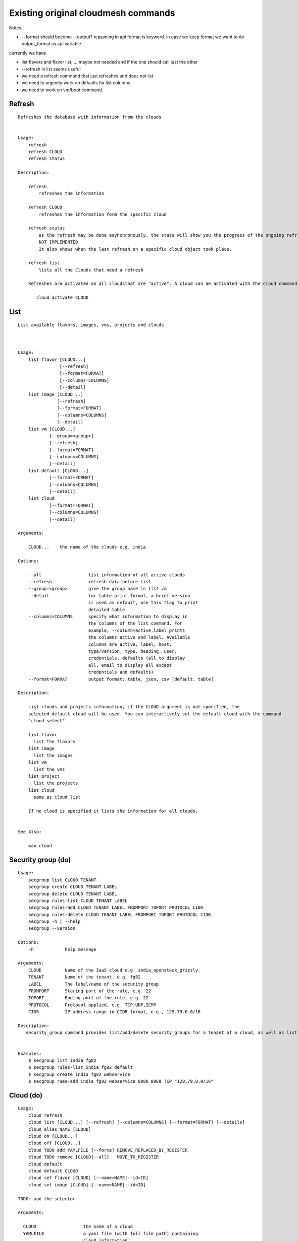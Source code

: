 Existing original cloudmesh commands
=====================================

Notes:

* --format should become --output? reasoning in api format is keyword. in case we keep format we want to do output_format as api variable.

currently we have

* list flavors and flavor list, ... maybe not needed and if the one should call just the other
* --refresh in list seems useful

* we need a refresh command that just refreshes and does not list
* we need to urgently work on defaults for list columns
  
* we need to work on vm/boot command.


Refresh
-------


::

   Refreshes the database with information from the clouds


   Usage:
       refresh
       refresh CLOUD
       refresh status

   Description:

       refresh
           refreshes the information 
       
       refresh CLOUD
           refreshes the information form the specific cloud
   
       refresh status
           as the refresh may be done asynchronously, the stats will show you the progress of the ongoing refresh
	   NOT IMPLEMENTED
	   It also shows when the last refresh on a specific cloud object took place.
	   
       refresh list
           lists all the Clouds that need a refresh

       Refreshes are activated on all cloudsthat are "active". A cloud can be activated with the cloud command

          cloud activate CLOUD
	
   
List
----

::

      List available flavors, images, vms, projects and clouds


      
      Usage:
          list flavor [CLOUD...] 
                      [--refresh]
		      [--format=FORMAT]
                      [--columns=COLUMNS]
                      [--detail]
          list image [CLOUD...] 
                     [--refresh] 
                     [--format=FORMAT] 
                     [--columns=COLUMNS]
                     [--detail]
          list vm [CLOUD...] 
                  [--group=<group>]
                  [--refresh] 
                  [--format=FORMAT] 
                  [--columns=COLUMNS] 
                  [--detail]
          list default [CLOUD...] 
                  [--format=FORMAT] 
                  [--columns=COLUMNS] 
                  [--detail]
          list cloud 
                  [--format=FORMAT] 
                  [--columns=COLUMNS] 
                  [--detail]

      Arguments:

          CLOUD...    the name of the clouds e.g. india

      Options:

          --all                  list information of all active clouds
          --refresh              refresh data before list
          --group=<group>        give the group name in list vm
          --detail               for table print format, a brief version 
                                 is used as default, use this flag to print
                                 detailed table
          --columns=COLUMNS      specify what information to display in
                                 the columns of the list command. For
                                 example, --column=active,label prints
                                 the columns active and label. Available
                                 columns are active, label, host,
                                 type/version, type, heading, user,
                                 credentials, defaults (all to display
                                 all, email to display all except
                                 credentials and defaults)
          --format=FORMAT        output format: table, json, csv [default: table]

      Description:

          List clouds and projects information, if the CLOUD argument is not specified, the
          selected default cloud will be used. You can interactively set the default cloud with the command
          'cloud select'.

          list flavor
            list the flavors
          list image
            list the images
          list vm
            list the vms
          list project
            list the projects
          list cloud
            same as cloud list

	  If no cloud is specified it lists the information for all clouds.

	  
      See Also:

          man cloud


Security group (do)
--------------

::

      Usage:
          secgroup list CLOUD TENANT
          secgroup create CLOUD TENANT LABEL
          secgroup delete CLOUD TENANT LABEL
          secgroup rules-list CLOUD TENANT LABEL
          secgroup rules-add CLOUD TENANT LABEL FROMPORT TOPORT PROTOCOL CIDR
          secgroup rules-delete CLOUD TENANT LABEL FROMPORT TOPORT PROTOCOL CIDR
          secgroup -h | --help
          secgroup --version

      Options:
          -h            help message
	 
      Arguments:
          CLOUD         Name of the IaaS cloud e.g. india_openstack_grizzly.
          TENANT        Name of the tenant, e.g. fg82.
          LABEL         The label/name of the security group
          FROMPORT      Staring port of the rule, e.g. 22
          TOPORT        Ending port of the rule, e.g. 22
          PROTOCOL      Protocol applied, e.g. TCP,UDP,ICMP
          CIDR          IP address range in CIDR format, e.g., 129.79.0.0/16
          
      Description:
         security_group command provides list/add/delete security_groups for a tenant of a cloud, as well as list/add/delete of rules for a security group from a specified cloud and tenant.


      Examples:
          $ secgroup list india fg82
          $ secgroup rules-list india fg82 default
          $ secgroup create india fg82 webservice
          $ secgroup rues-add india fg82 webservice 8080 8088 TCP "129.79.0.0/16"

      
Cloud (do)
------

::

        Usage:
            cloud refresh
            cloud list [CLOUD...] [--refresh] [--columns=COLUMNS] [--format=FORMAT] [--details]	    
            cloud alias NAME [CLOUD]
            cloud on [CLOUD...]
            cloud off [CLOUD...]
            cloud TODO add YAMLFILE [--force] REMOVE_REPLACED_BY_REGISTER
            cloud TODO remove [CLOUD|--all]   MOVE_TO_REGISTER 
	    cloud default
	    cloud default CLOUD
            cloud set flavor [CLOUD] [--name=NAME|--id=ID]
            cloud set image [CLOUD] [--name=NAME|--id=ID]

	TODO: aad the selector
	
        Arguments:

          CLOUD                  the name of a cloud
          YAMLFILE               a yaml file (with full file path) containing
                                 cloud information
          NAME                   name for a cloud (or flavor and image)

        Options:

           --columns=COLUMNS       specify what information to display in
                                 the columns of the list command. For
                                 example, --column=active,label prints the
                                 columns active and label. Available
                                 columns are active, label, host,
                                 type/version, type, heading, user,
                                 credentials, defaults (all to display all,
                                 semiall to display all except credentials
                                 and defaults)
                                 
           --format=FORMAT       output format: table, json, csv

           --all                 display all available columns

           --force               if same cloud exists in database, it will be
                                 overwritten

           --name=NAME           provide flavor or image name

           --id=ID               provide flavor or image id


        Description:

            TODO fix the description
	    
            The cloud command allows easy management of clouds in the
            command shell. The following subcommands exist:

            cloud [list] [--column=COLUMN] [--json|--table]
                lists the stored clouds, optionally, specify columns for more
                cloud information. For example, --column=active,label

            cloud info [CLOUD|--all] [--json|--table]
                provides the available information about the cloud in dict
                format
                options: specify CLOUD to display it, --all to display all,
                         otherwise selected cloud will be used

            cloud alias NAME [CLOUD]
                sets a new name for a cloud
                options: CLOUD is the original label of the cloud, if
                         it is not specified the default cloud is used.


            cloud select [CLOUD]
                selects a cloud to work with from a list of clouds.If the cloud 
                is not specified, it asks for the cloud interactively

            cloud on [CLOUD]
            cloud off [CLOUD]
                activates or deactivates a cloud. if CLOUD is not
                given, the default cloud will be used.


            cloud add <cloudYAMLfile> [--force]
                adds the cloud information to database that is
                specified in the <cloudYAMLfile>. This file is a yaml. You
                need to specify the full path. Inside the yaml, a
                cloud is specified as follows:

                cloudmesh:
                   clouds:
                     cloud1: ...
                     cloud2: ...

                For examples on how to specify the clouds, please see
                cloudmesh.yaml

                options: --force. By default, existing cloud in
                         database cannot be overwirtten, the --force
                         allows overwriting the database values.

            cloud remove [CLOUD|--all]
                remove a cloud from the database, The default cloud is
                used if CLOUD is not specified.
                This command should be used with caution. It is also
                possible to remove all clouds with the option --all

            cloud default [CLOUD|--all]

                show default settings of a cloud, --all to show all clouds

            cloud set flavor [CLOUD] [--name=NAME|--id=ID]

                sets the default flavor for a cloud. If the cloud is
                not specified, it used the default cloud.

            cloud set image [CLOUD] [--name=NAME|--id=ID]

                sets the default flavor for a cloud. If the cloud is
                not specified, it used the default cloud.

VM (do)
---

::

            Usage:
                vm start [--name=NAME]
                         [--count=COUNT]
                         [--cloud=CLOUD]
                         [--image=IMAGE_OR_ID]
                         [--flavor=FLAVOR_OR_ID]
                         [--group=<group>]
                vm delete [NAME_OR_ID...]
                          [--group=GROUP]
                          [--cloud=CLOUD]
                          [--force]
                vm ip assign [NAME_OR_ID...]
                             [--cloud=CLOUD]
                vm ip show [NAME_OR_ID...]
                           [--group=GROUP]
                           [--cloud=CLOUD]
                           [--format=FORMAT]
                           [--refresh]
                vm login NAME [--user=USER]
		         [--ip=IP]
                         [--cloud=CLOUD]
                         [--key=KEY]
                         [--] [COMMAND...]
                vm list [CLOUD|--all] 
                        [--group=GROUP]
                        [--refresh] 
                        [--format=FORMAT] 
                        [--columns=COLUMNS] 
                        [--detail]

            Arguments:
                COMMAND                positional arguments, the commands you want to
                                       execute on the server(e.g. ls -a), you will get
                                       a return of executing result instead of login to
                                       the server, note that type in -- is suggested before
                                       you input the commands
                NAME                   server name

            Options:
                --ip=IP                give the public ip of the server
                --cloud=CLOUD    give a cloud to work on, if not given, selected
                                       or default cloud will be used
                --count=COUNT        give the number of servers to start
                --detail               for table print format, a brief version 
                                       is used as default, use this flag to print
                                       detailed table
                --flavor=FLAVOR_OR_ID  give the name or id of the flavor
                --group=GROUP          give the group name of server
                --image=IMAGE_OR_ID    give the name or id of the image
                --key=KEY              spicfy a key to use, input a string which
                                       is the full path to the public key file
                --user=USER            give the user name of the server that you want
                                       to use to login
                --name=NAME            give the name of the virtual machine
                --force                delete vms without user's confirmation



            Description:
                commands used to start or delete servers of a cloud

                vm start [options...]       start servers of a cloud, user may specify
                                            flavor, image .etc, otherwise default values
                                            will be used, see how to set default values
                                            of a cloud: cloud help
                vm delete [options...]      delete servers of a cloud, user may delete
                                            a server by its name or id, delete servers
                                            of a group or servers of a cloud, give prefix
                                            and/or range to find servers by their names.
                                            Or user may specify more options to narrow
                                            the search
                vm ip assign [options...]   assign a public ip to a VM of a cloud
                vm ip show [options...]     show the ips of VMs
                vm login [options...]       login to a server or execute commands on it
                vm list [options...]        same as command "list vm", please refer to it

	    Tip: 
                give the VM name, but in a hostlist style, which is very
                convenient when you need a range of VMs e.g. sample[1-3]
                => ['sample1', 'sample2', 'sample3']
                sample[1-3,18] => ['sample1', 'sample2', 'sample3', 'sample18']
		
            Examples:
                vm start --count=5 --group=test --cloud=india
                        start 5 servers on india and give them group
                        name: test

                vm delete --group=test --names=sample_[1-9]
                        delete servers on selected or default cloud with search conditions:
                        group name is test and the VM names are among sample_1 ... sample_9

                vm ip show --names=sample_[1-5,9] --format=json
                        show the ips of VM names among sample_1 ... sample_5 and sample_9 in
                        json format


Volume (do)
------

::

          Usage:
              volume list
              volume create SIZE
                            [--snapshot-id=SNAPSHOT-ID]
                            [--image-id=IMAGE-ID]
                            [--display-name=DISPLAY-NAME]
                            [--display-description=DISPLAY-DESCRIPTION]
                            [--volume-type=VOLUME-TYPE]
                            [--availability-zone=AVAILABILITY-ZONE]
              volume delete VOLUME
              volume attach SERVER VOLUME DEVICE
              volume detach SERVER VOLUME
              volume show VOLUME
              volume SNAPSHOT-LIST
              volume snapshot-create VOLUME-ID
                                     [--force]
                                     [--display-name=DISPLAY-NAME]
                                     [--display-description=DISPLAY-DESCRIPTION]
              volume snapshot-delete SNAPSHOT
              volume snapshot-show SNAPSHOT
              volume help


          volume management

          Arguments:
              SIZE              Size of volume in GB
              VOLUME            Name or ID of the volume to delete
              VOLUME-ID         ID of the volume to snapshot
              SERVER            Name or ID of server(VM).
              DEVICE            Name of the device e.g. /dev/vdb. Use "auto" for 
                                autoassign (if supported)
              SNAPSHOT          Name or ID of the snapshot

          Options:
              --snapshot-id SNAPSHOT-ID  Optional snapshot id to create
                                         the volume from.  (Default=None)
              --image-id IMAGE-ID        Optional image id to create the
                                         volume from.  (Default=None)
              --display-name DISPLAY-NAME  Optional volume name. (Default=None)
              --display-description DISPLAY-DESCRIPTION
                                      Optional volume description. (Default=None)
              --volume-type VOLUME-TYPE
                                      Optional volume type. (Default=None)
              --availability-zone AVAILABILITY-ZONE
	      
                                      Optional Availability Zone for
                                      volume. (Default=None)

	      --force                 Optional flag to indicate
	                              whether to snapshot a volume
	                              even if its attached to an
	                              instance. (Default=False)

          Description:
              volume list
                  List all the volumes
              volume create SIZE [options...]
                  Add a new volume
              volume delete VOLUME
                  Remove a volume   
              volume attach SERVER VOLUME DEVICE
                  Attach a volume to a server    
              volume-detach SERVER VOLUME
                  Detach a volume from a server
              volume show VOLUME        
                  Show details about a volume
              volume snapshot-list
                  List all the snapshots
              volume snapshot-create VOLUME-ID [options...]
                  Add a new snapshot
              volume snapshot-delete SNAPSHOT
                  Remove a snapshot
              volume-snapshot-show SNAPSHOT
                  Show details about a snapshot
              volume help 
                  Prints the nova manual


Status (do)
------

::

          Usage:
              status mongo
              status celery
              status celery ping
              status celery stats
              status rabbitmq

            Shows system status

Stack (do)
-----

::

          Usage:
              stack start NAME [--template=TEMPLATE] [--param=PARAM]
              stack stop NAME
              stack show NAME
              stack list [--refresh] [--column=COLUMN] [--format=FORMAT]
              stack help | -h

          An orchestration tool (OpenStack Heat)

          Arguments:

            NAME           stack name
            help           Prints this message

          Options:

             -v       verbose mode

SSH (do)
----

::

          Usage:
              ssh list [--format=FORMAT]
              ssh register NAME PARAMETERS
              ssh NAME [--user=USER] [--key=KEY]


          conducts a ssh login into a machine while using a set of
          registered commands under the name of the machine.

          Arguments:

            NAME        Name or ip of the machine to log in
            list        Lists the machines that are registered and
                        the commands to login to them
            PARAMETERS  Register te resource and add the given parameters to the ssh config file.
	                if the resoource exists, it will be overwritten. The information will be written in
		        /.ssh/config

          Options:
             
             -v       verbose mode
	     --format=FORMAT   the format in which this list is given [default: table]
	                       formats incluse table, json, yaml, dict
	     --user=USER       overwrites the username that is specified in ~/.ssh/config
	     --key=KEY         The keyname as defined in the key list or a location that contains a pblic key


Quota (do)
-----

::
        
          Usage:
              quota [CLOUD...] [--format=FORMAT]

          print quota limit on a current project/tenant

          Arguments:

            CLOUD          Cloud name 
	    
          Options:

             -v       verbose mode

Limits
-------

::
        
          Usage:
              limits [CLOUD...] [--format=FORMAT]

          Current usage data with limits on a selected project/tenant

          Arguments:

            CLOUD          Cloud name to see the usage

          Options:

             -v       verbose mode


notebook (not)
---------

::
   
          Usage:
              notebook create
              notebook start
              notebook kill

          Manages the ipython notebook server

          Options:

             -v       verbose mode

Project
-------

::
   
          Usage:
              project
              project info [--format=FORMAT]
              project default NAME
              project active NAME
              project delete NAME
              project completed NAME

          Arguments:

              NAME           The project id
              FORMAT         The display format. (json, table)
            
          Description:
              Manages the user's projects
              
              project info
                  show project information
              project default
                  set the default project
              project active
                  set/add an active project, 
              project delete
                  delete the project
              project completed
                  set a completed project, this will remove the project
                  from active projects list and defalut project if it is

Loglevel (do)
---------

::
       
          Usage:
              loglevel
              loglevel critical
              loglevel error
              loglevel warning
              loglevel info
              loglevel debug

              Shows current log level or changes it.

              loglevel - shows current log level
              critical - shows log message in critical level
              error    - shows log message in error level including critical
              warning  - shows log message in warning level including error
              info     - shows log message in info level including warning
              debug    - shows log message in debug level including info


Launcher (do)
--------

::

          Usage:
                launcher start MENU
                launcher stop STACK_NAME
                launcher list
                launcher show STACK_NAME
                launcher menu [--column=COLUMN] [--format=FORMAT]
                launcher import [FILEPATH] [--force]
                launcher export FILEPATH
                launcher help | -h

            An orchestration tool with Chef Cookbooks

            Arguments:

              MENU           Name of a cookbook
              STACK_NAME     Name of a launcher
              FILEPATH       Filepath
              COLUMN         column name to display
              FORMAT         display format (json, table)
              help           Prints this message

            Options:

               -v       verbose mode

Key (do)
----

::

         Usage:
                   key -h|--help
                   key list [--source=SOURCE] [--dir=DIR] [--format=FORMAT]
                   key add [--keyname=KEYNAME] FILENAME
                   key default [KEYNAME]
                   key delete KEYNAME

            Manages the keys

            Arguments:

              SOURCE         mongo, yaml, ssh
              KEYNAME        The name of a key
              FORMAT         The format of the output (table, json, yaml)
              FILENAME       The filename with full path in which the key
                             is located

            Options:

               --dir=DIR            the directory with keys [default: ~/.ssh]
               --format=FORMAT      the format of the output [default: table]
               --source=SOURCE      the source for the keys [default: mongo]
               --keyname=KEYNAME    the name of the keys

            Description:


            key list --source=ssh  [--dir=DIR] [--format=FORMAT]

               lists all keys in the directory. If the directory is not
               specified the default will be ~/.ssh

            key list --source=yaml  [--dir=DIR] [--format=FORMAT]

               lists all keys in cloudmesh.yaml file in the specified directory.
                dir is by default ~/.cloudmesh

            key list [--format=FORMAT]

                list the keys in mongo

            key add [--keyname=keyname] FILENAME

                adds the key specifid by the filename to mongodb


            key list

                 Prints list of keys. NAME of the key can be specified

            key default [NAME]

                 Used to set a key from the key-list as the default key if NAME
                 is given. Otherwise print the current default key

            key delete NAME

                 deletes a key. In yaml mode it can delete only key that
                 are not saved in mongo


Inventory (not)
-----------

::
   
          Usage:
                 inventory clean
                 inventory create image DESCRIPTION
                 inventory create server [dynamic] DESCRIPTION
                 inventory create service [dynamic] DESCRIPTION
                 inventory exists server NAME
                 inventory exists service NAME
                 inventory
                 inventory print
                 inventory info [--cluster=CLUSTER] [--server=SERVER]
                 inventory list [--cluster=CLUSTER] [--server=SERVER]
                 inventory server NAME
                 inventory service NAME

          Manages the inventory

              clean       cleans the inventory
              server      define servers

          Arguments:

            DESCRIPTION    The hostlist"i[009-011],i[001-002]"

            NAME           The name of a service or server


          Options:

             v       verbose mode


Experiment (do)
-----------

::
        
          Usage:
                 exp NOTIMPLEMENTED clean
                 exp NOTIMPLEMENTED delete NAME
                 exp NOTIMPLEMENTED create [NAME]
                 exp NOTIMPLEMENTED info [NAME]
                 exp NOTIMPLEMENTED cloud NAME
                 exp NOTIMPLEMENTED image NAME
                 exp NOTIMPLEMENTED flavour NAME
                 exp NOTIMPLEMENTED index NAME
                 exp NOTIMPLEMENTED count N

          Manages the vm

          Arguments:

            NAME           The name of a service or server
            N              The number of VMs to be started


          Options:

             -v       verbose mode

debug (not cmd3)
-----

::
       
        Usage:
              debug on
              debug off

              Turns the debug log level on and off.

color (not cmd3)
-----

::
        
          Usage:
              color on
              color off
              color

              Turns the shell color printing on or off

          Description:

              color on   switched the color on

              color off  switches the color off

              color      without parameters prints a test to display
                         the various colored mesages. It is intended
                         as a test to see if your terminal supports
                         colors.

Cluster (do)
--------

::
       
          Usage:
              cluster list [--format=FORMAT]
              cluster create <name>
                             [--count=<count>]
                             [--ln=<LoginName>]
                             [--cloud=<CloudName>]
                             [--image=<imgName>|--imageid=<imgId>]
                             [--flavor=<flavorName>|--flavorid=<flavorId>]
                             [--force]
              cluster show <name> 
                           [--format=FORMAT] 
                           [--column=COLUMN]
                           [--detail]
              cluster remove <name> 
                             [--grouponly]

          Description:
              Cluster Management
              
              cluster list
                  list the clusters

              cluster create <name> --count=<count> --ln=<LoginName> [options...]
                  Start a cluster of VMs, and each of them can log into all others.
                  CAUTION: you sould do some default setting before using this command:
                  1. select cloud to work on, e.g. cloud select india
                  2. activate the cloud, e.g. cloud on india
                  3. set the default key to start VMs, e.g. key default [NAME]
                  4. set the start name of VMs, which is prefix and index, e.g. label --prefix=test --id=1
                  5. set image of VMs, e.g. default image
                  6. set flavor of VMs, e.g. default flavor
                  Also, it is better to choose a unused group name
              
              cluster show <name>
                  show the detailed information about the cluster VMs

              cluster remove <name> [--grouponly]
                  remove the cluster and its VMs, if you want to remove the cluster(group name)
                  without removing the VMs, use --grouponly flag
          
          Arguments:
              <name>        cluster name or group name

          Options:
              --count=<count>            give the number of VMs to add into the cluster
              --ln=<LoginName>           give a login name for the VMs, e.g. ubuntu
              --cloud=<CloudName>        give a cloud to work on
              --flavor=<flavorName>      give the name of the flavor
              --flavorid=<flavorId>      give the id of the flavor
              --image=<imgName>          give the name of the image
              --imageid=<imgId>          give the id of the image
              --force                    if a group exists and there are VMs in it, the program will
                                         ask user to proceed or not, use this flag to respond yes as 
                                         default(if there are VMs in the group before creating this 
                                         cluster, the program will include the exist VMs into the cluster)
              --grouponly                remove the group only without removing the VMs, otherwise 
                                         cluster remove command will remove all the VMs of this cluster
              FORMAT                     output format: table, json, csv
              COLUMN                     customize what information to display, for example:
                                         --column=status,addresses prints the columns status
                                         and addresses
              --detail                   for table print format, a brief version 
                                         is used as default, use this flag to print
                                         detailed table


Admin (do)
------

::
        
        Usage:
          admin password reset
          admin version

        Options:


        Description:
            admin password reset
               reset portal password

	    admin version
	       prints the version numbers of cloudmesh and its plugins
	    
